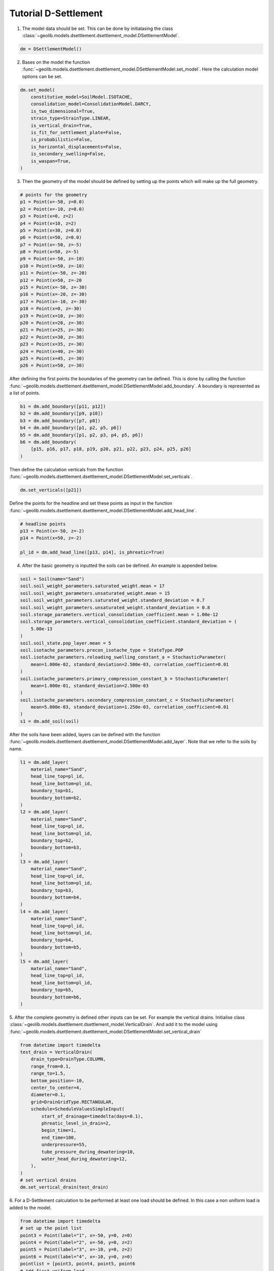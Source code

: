 .. tutorialdsettlement:

Tutorial D-Settlement
=====================

1. The model data should be set. This can be done by initialasing the class  :class:`~geolib.models.dsettlement.dsettlement_model.DSettlementModel`.

.. code-block:: python

    dm = DSettlementModel()

2. Bases on the model the function :func:`~geolib.models.dsettlement.dsettlement_model.DSettlementModel.set_model`. Here the calculation model options can be set.

.. code-block:: python

    dm.set_model(
        constitutive_model=SoilModel.ISOTACHE,
        consolidation_model=ConsolidationModel.DARCY,
        is_two_dimensional=True,
        strain_type=StrainType.LINEAR,
        is_vertical_drain=True,
        is_fit_for_settlement_plate=False,
        is_probabilistic=False,
        is_horizontal_displacements=False,
        is_secondary_swelling=False,
        is_waspan=True,
    )

3. Then the geometry of the model should be defined by setting up the points which will make up the full geometry.

.. code-block:: python

    # points for the geometry 
    p1 = Point(x=-50, z=0.0)
    p2 = Point(x=-10, z=0.0)
    p3 = Point(x=0, z=2)
    p4 = Point(x=10, z=2)
    p5 = Point(x=30, z=0.0)
    p6 = Point(x=50, z=0.0)
    p7 = Point(x=-50, z=-5)
    p8 = Point(x=50, z=-5)
    p9 = Point(x=-50, z=-10)
    p10 = Point(x=50, z=-10)
    p11 = Point(x=-50, z=-20)
    p12 = Point(x=50, z=-20
    p15 = Point(x=-50, z=-30)
    p16 = Point(x=-20, z=-30)
    p17 = Point(x=-10, z=-30)
    p18 = Point(x=0, z=-30)
    p19 = Point(x=10, z=-30)
    p20 = Point(x=20, z=-30)
    p21 = Point(x=25, z=-30)
    p22 = Point(x=30, z=-30)
    p23 = Point(x=35, z=-30)
    p24 = Point(x=40, z=-30)
    p25 = Point(x=45, z=-30)
    p26 = Point(x=50, z=-30)

After defining the first points the boundaries of the geometry can be defined. This is done by calling the function 
:func:`~geolib.models.dsettlement.dsettlement_model.DSettlementModel.add_boundary`. A boundary is represented as a list of points.

.. code-block:: python

    b1 = dm.add_boundary([p11, p12])
    b2 = dm.add_boundary([p9, p10])
    b3 = dm.add_boundary([p7, p8])
    b4 = dm.add_boundary([p1, p2, p5, p6])
    b5 = dm.add_boundary([p1, p2, p3, p4, p5, p6])
    b6 = dm.add_boundary(
        [p15, p16, p17, p18, p19, p20, p21, p22, p23, p24, p25, p26]
    )

Then define the calculation verticals from the function :func:`~geolib.models.dsettlement.dsettlement_model.DSettlementModel.set_verticals`.

.. code-block:: python

    dm.set_verticals([p21])

Define the points for the headline and set these points as input in the function :func:`~geolib.models.dsettlement.dsettlement_model.DSettlementModel.add_head_line`.

.. code-block:: python

    # headline points
    p13 = Point(x=-50, z=-2)
    p14 = Point(x=50, z=-2)

    pl_id = dm.add_head_line([p13, p14], is_phreatic=True)

4. After the basic geometry is inputted the soils can be defined. An example is appended below.

.. code-block:: python

    soil = Soil(name="Sand")
    soil.soil_weight_parameters.saturated_weight.mean = 17
    soil.soil_weight_parameters.unsaturated_weight.mean = 15
    soil.soil_weight_parameters.saturated_weight.standard_deviation = 0.7
    soil.soil_weight_parameters.unsaturated_weight.standard_deviation = 0.8
    soil.storage_parameters.vertical_consolidation_coefficient.mean = 1.00e-12
    soil.storage_parameters.vertical_consolidation_coefficient.standard_deviation = (
        5.00e-13
    )
    soil.soil_state.pop_layer.mean = 5
    soil.isotache_parameters.precon_isotache_type = StateType.POP
    soil.isotache_parameters.reloading_swelling_constant_a = StochasticParameter(
        mean=1.000e-02, standard_deviation=2.500e-03, correlation_coefficient=0.01
    )
    soil.isotache_parameters.primary_compression_constant_b = StochasticParameter(
        mean=1.000e-01, standard_deviation=2.500e-03
    )
    soil.isotache_parameters.secondary_compression_constant_c = StochasticParameter(
        mean=5.000e-03, standard_deviation=1.250e-03, correlation_coefficient=0.01
    )
    s1 = dm.add_soil(soil)

After the soils have been added, layers can be defined with the function :func:`~geolib.models.dsettlement.dsettlement_model.DSettlementModel.add_layer`. Note that we refer to the soils by name.

.. code-block:: python

    l1 = dm.add_layer(
        material_name="Sand",
        head_line_top=pl_id,
        head_line_bottom=pl_id,
        boundary_top=b1,
        boundary_bottom=b2,
    )
    l2 = dm.add_layer(
        material_name="Sand",
        head_line_top=pl_id,
        head_line_bottom=pl_id,
        boundary_top=b2,
        boundary_bottom=b3,
    )
    l3 = dm.add_layer(
        material_name="Sand",
        head_line_top=pl_id,
        head_line_bottom=pl_id,
        boundary_top=b3,
        boundary_bottom=b4,
    )
    l4 = dm.add_layer(
        material_name="Sand",
        head_line_top=pl_id,
        head_line_bottom=pl_id,
        boundary_top=b4,
        boundary_bottom=b5,
    )
    l5 = dm.add_layer(
        material_name="Sand",
        head_line_top=pl_id,
        head_line_bottom=pl_id,
        boundary_top=b5,
        boundary_bottom=b6,
    )

5. After the complete geometry is defined other inputs can be set. For example the vertical drains.
Initialise class :class:`~geolib.models.dsettlement.dsettlement_model.VerticalDrain`. And add it to the model
using :func:`~geolib.models.dsettlement.dsettlement_model.DSettlementModel.set_vertical_drain`

.. code-block:: python

    from datetime import timedelta
    test_drain = VerticalDrain(
        drain_type=DrainType.COLUMN,
        range_from=0.1,
        range_to=1.5,
        bottom_position=-10,
        center_to_center=4,
        diameter=0.1,
        grid=DrainGridType.RECTANGULAR,
        schedule=ScheduleValuesSimpleInput(
            start_of_drainage=timedelta(days=0.1),
            phreatic_level_in_drain=2,
            begin_time=1,
            end_time=100,
            underpressure=55,
            tube_pressure_during_dewatering=10,
            water_head_during_dewatering=12,
        ),
    )
    # set vertical drains
    dm.set_vertical_drain(test_drain)

6. For a D-Settlement calculation to be performed at least one  load should be defined.
In this case a non uniform load is added to the model.

.. code-block:: python

    from datetime import timedelta
    # set up the point list
    point3 = Point(label="1", x=-50, y=0, z=0)
    point4 = Point(label="2", x=-50, y=0, z=2)
    point5 = Point(label="3", x=-10, y=0, z=2)
    point6 = Point(label="4", x=-10, y=0, z=0)
    pointlist = [point3, point4, point5, point6
    # Add first uniform load
    dm.add_non_uniform_load(
        name="My First Load",
        points=pointlist,
        time_start=timedelta(days=0),
        time_end=timedelta(days=100),
        gamma_dry=20.02,
        gamma_wet=21.02,
    )

7. To run the model first the model needs to be serialised. To do that define a 
output file name and call the function :meth:`geolib.models.dsettlement.dsettlement_model.DSettlementModel.serialize`.

.. code-block:: python

    input_test_file = "Tutorial.shi"
    model.serialize(input_test_file)

8. Finally the execute function can be called to run the model in D-Settlement console.

.. code-block:: python

    model.filename = input_test_file
    model.execute()

